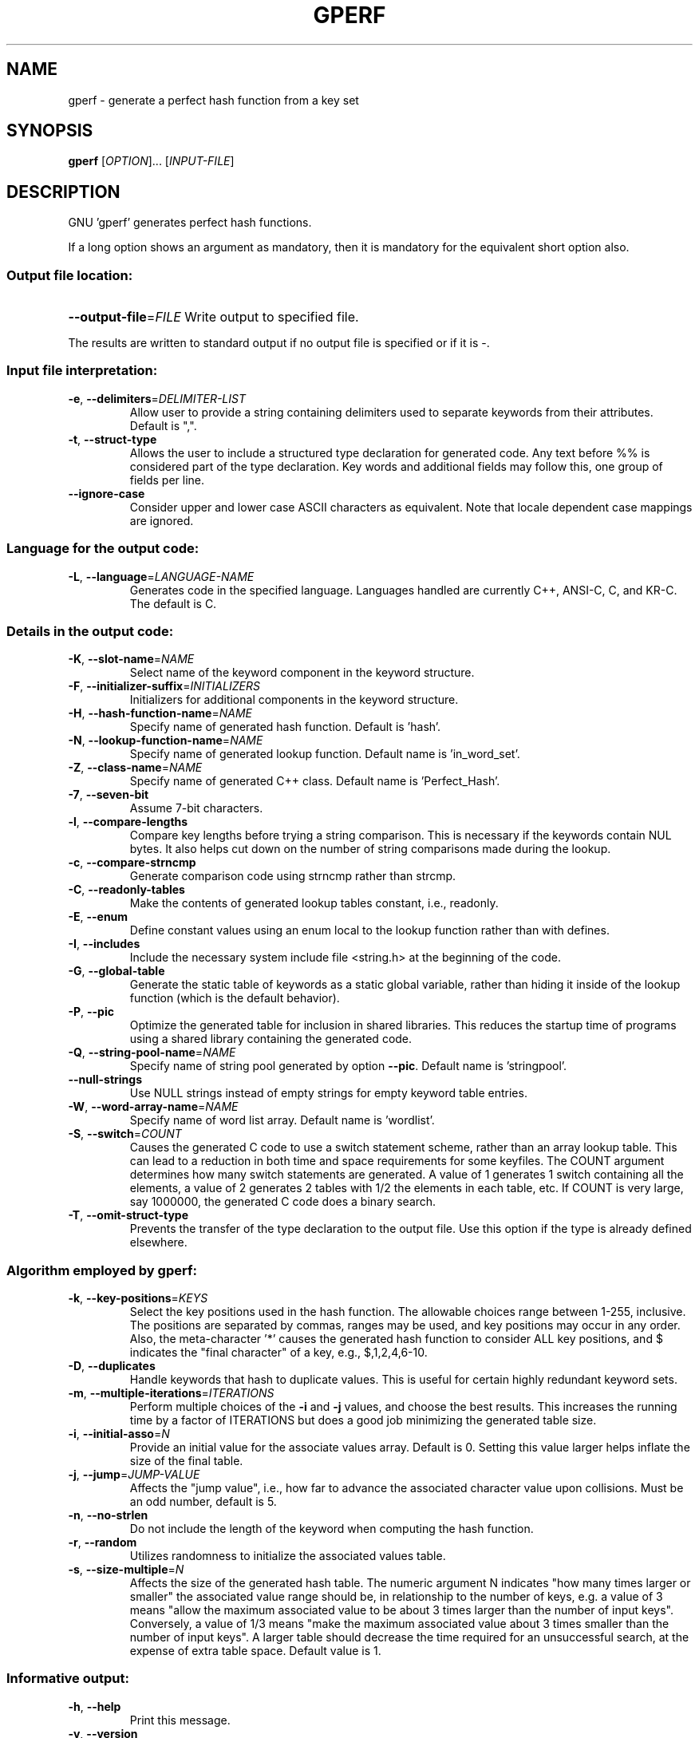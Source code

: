.\" DO NOT MODIFY THIS FILE!  It was generated by help2man 1.23.
.TH GPERF "1" "June 2003" "GNU gperf 3.0.1" FSF
.SH NAME
gperf \- generate a perfect hash function from a key set
.SH SYNOPSIS
.B gperf
[\fIOPTION\fR]... [\fIINPUT-FILE\fR]
.SH DESCRIPTION
GNU 'gperf' generates perfect hash functions.
.PP
If a long option shows an argument as mandatory, then it is mandatory
for the equivalent short option also.
.SS "Output file location:"
.HP
\fB\-\-output\-file\fR=\fIFILE\fR Write output to specified file.
.PP
The results are written to standard output if no output file is specified
or if it is -.
.SS "Input file interpretation:"
.TP
\fB\-e\fR, \fB\-\-delimiters\fR=\fIDELIMITER\-LIST\fR
Allow user to provide a string containing delimiters
used to separate keywords from their attributes.
Default is ",".
.TP
\fB\-t\fR, \fB\-\-struct\-type\fR
Allows the user to include a structured type
declaration for generated code. Any text before %%
is considered part of the type declaration. Key
words and additional fields may follow this, one
group of fields per line.
.TP
\fB\-\-ignore\-case\fR
Consider upper and lower case ASCII characters as
equivalent. Note that locale dependent case mappings
are ignored.
.SS "Language for the output code:"
.TP
\fB\-L\fR, \fB\-\-language\fR=\fILANGUAGE\-NAME\fR
Generates code in the specified language. Languages
handled are currently C++, ANSI-C, C, and KR-C. The
default is C.
.SS "Details in the output code:"
.TP
\fB\-K\fR, \fB\-\-slot\-name\fR=\fINAME\fR
Select name of the keyword component in the keyword
structure.
.TP
\fB\-F\fR, \fB\-\-initializer\-suffix\fR=\fIINITIALIZERS\fR
Initializers for additional components in the keyword
structure.
.TP
\fB\-H\fR, \fB\-\-hash\-function\-name\fR=\fINAME\fR
Specify name of generated hash function. Default is
\&'hash'.
.TP
\fB\-N\fR, \fB\-\-lookup\-function\-name\fR=\fINAME\fR
Specify name of generated lookup function. Default
name is 'in_word_set'.
.TP
\fB\-Z\fR, \fB\-\-class\-name\fR=\fINAME\fR
Specify name of generated C++ class. Default name is
\&'Perfect_Hash'.
.TP
\fB\-7\fR, \fB\-\-seven\-bit\fR
Assume 7-bit characters.
.TP
\fB\-l\fR, \fB\-\-compare\-lengths\fR
Compare key lengths before trying a string
comparison. This is necessary if the keywords
contain NUL bytes. It also helps cut down on the
number of string comparisons made during the lookup.
.TP
\fB\-c\fR, \fB\-\-compare\-strncmp\fR
Generate comparison code using strncmp rather than
strcmp.
.TP
\fB\-C\fR, \fB\-\-readonly\-tables\fR
Make the contents of generated lookup tables
constant, i.e., readonly.
.TP
\fB\-E\fR, \fB\-\-enum\fR
Define constant values using an enum local to the
lookup function rather than with defines.
.TP
\fB\-I\fR, \fB\-\-includes\fR
Include the necessary system include file <string.h>
at the beginning of the code.
.TP
\fB\-G\fR, \fB\-\-global\-table\fR
Generate the static table of keywords as a static
global variable, rather than hiding it inside of the
lookup function (which is the default behavior).
.TP
\fB\-P\fR, \fB\-\-pic\fR
Optimize the generated table for inclusion in shared
libraries.  This reduces the startup time of programs
using a shared library containing the generated code.
.TP
\fB\-Q\fR, \fB\-\-string\-pool\-name\fR=\fINAME\fR
Specify name of string pool generated by option \fB\-\-pic\fR.
Default name is 'stringpool'.
.TP
\fB\-\-null\-strings\fR
Use NULL strings instead of empty strings for empty
keyword table entries.
.TP
\fB\-W\fR, \fB\-\-word\-array\-name\fR=\fINAME\fR
Specify name of word list array. Default name is
\&'wordlist'.
.TP
\fB\-S\fR, \fB\-\-switch\fR=\fICOUNT\fR
Causes the generated C code to use a switch
statement scheme, rather than an array lookup table.
This can lead to a reduction in both time and space
requirements for some keyfiles. The COUNT argument
determines how many switch statements are generated.
A value of 1 generates 1 switch containing all the
elements, a value of 2 generates 2 tables with 1/2
the elements in each table, etc. If COUNT is very
large, say 1000000, the generated C code does a
binary search.
.TP
\fB\-T\fR, \fB\-\-omit\-struct\-type\fR
Prevents the transfer of the type declaration to the
output file. Use this option if the type is already
defined elsewhere.
.SS "Algorithm employed by gperf:"
.TP
\fB\-k\fR, \fB\-\-key\-positions\fR=\fIKEYS\fR
Select the key positions used in the hash function.
The allowable choices range between 1-255, inclusive.
The positions are separated by commas, ranges may be
used, and key positions may occur in any order.
Also, the meta-character '*' causes the generated
hash function to consider ALL key positions, and $
indicates the "final character" of a key, e.g.,
$,1,2,4,6-10.
.TP
\fB\-D\fR, \fB\-\-duplicates\fR
Handle keywords that hash to duplicate values. This
is useful for certain highly redundant keyword sets.
.TP
\fB\-m\fR, \fB\-\-multiple\-iterations\fR=\fIITERATIONS\fR
Perform multiple choices of the \fB\-i\fR and \fB\-j\fR values,
and choose the best results. This increases the
running time by a factor of ITERATIONS but does a
good job minimizing the generated table size.
.TP
\fB\-i\fR, \fB\-\-initial\-asso\fR=\fIN\fR
Provide an initial value for the associate values
array. Default is 0. Setting this value larger helps
inflate the size of the final table.
.TP
\fB\-j\fR, \fB\-\-jump\fR=\fIJUMP\-VALUE\fR
Affects the "jump value", i.e., how far to advance
the associated character value upon collisions. Must
be an odd number, default is 5.
.TP
\fB\-n\fR, \fB\-\-no\-strlen\fR
Do not include the length of the keyword when
computing the hash function.
.TP
\fB\-r\fR, \fB\-\-random\fR
Utilizes randomness to initialize the associated
values table.
.TP
\fB\-s\fR, \fB\-\-size\-multiple\fR=\fIN\fR
Affects the size of the generated hash table. The
numeric argument N indicates "how many times larger
or smaller" the associated value range should be,
in relationship to the number of keys, e.g. a value
of 3 means "allow the maximum associated value to
be about 3 times larger than the number of input
keys". Conversely, a value of 1/3 means "make the
maximum associated value about 3 times smaller than
the number of input keys". A larger table should
decrease the time required for an unsuccessful
search, at the expense of extra table space. Default
value is 1.
.SS "Informative output:"
.TP
\fB\-h\fR, \fB\-\-help\fR
Print this message.
.TP
\fB\-v\fR, \fB\-\-version\fR
Print the gperf version number.
.TP
\fB\-d\fR, \fB\-\-debug\fR
Enables the debugging option (produces verbose
output to the standard error).
.SH AUTHOR
Written by Douglas C. Schmidt and Bruno Haible.
.SH "REPORTING BUGS"
Report bugs to <bug-gnu-gperf@gnu.org>.
.SH COPYRIGHT
Copyright \(co 1989-1998, 2000-2003 Free Software Foundation, Inc.
.br
This is free software; see the source for copying conditions.  There is NO
warranty; not even for MERCHANTABILITY or FITNESS FOR A PARTICULAR PURPOSE.
.SH "SEE ALSO"
The full documentation for
.B gperf
is maintained as a Texinfo manual.  If the
.B info
and
.B gperf
programs are properly installed at your site, the command
.IP
.B info gperf
.PP
should give you access to the complete manual.

